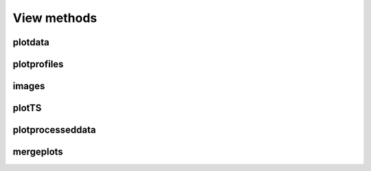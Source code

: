 ##############
View methods
##############

plotdata
===============

.. automethod:: pyrsktools.RSK.plotdata


plotprofiles
===============

.. automethod:: pyrsktools.RSK.plotprofiles


images
===============

.. automethod:: pyrsktools.RSK.images


plotTS
===============

.. automethod:: pyrsktools.RSK.plotTS


plotprocesseddata
======================

.. automethod:: pyrsktools.RSK.plotprocesseddata


mergeplots
======================

.. automethod:: pyrsktools.RSK.mergeplots